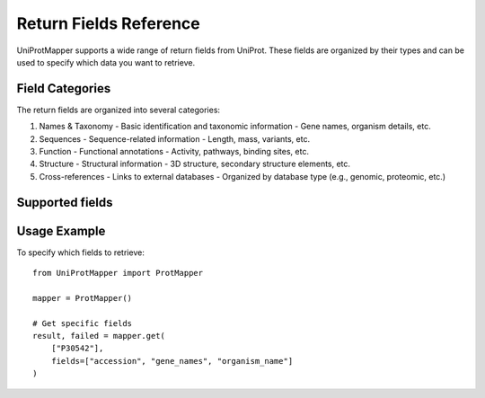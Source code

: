Return Fields Reference
=======================

UniProtMapper supports a wide range of return fields from UniProt. These fields are organized by their types and can be used to specify which data you want to retrieve.

Field Categories
----------------

The return fields are organized into several categories:

1. Names & Taxonomy
   - Basic identification and taxonomic information
   - Gene names, organism details, etc.

2. Sequences
   - Sequence-related information
   - Length, mass, variants, etc.

3. Function
   - Functional annotations
   - Activity, pathways, binding sites, etc.

4. Structure
   - Structural information
   - 3D structure, secondary structure elements, etc.

5. Cross-references
   - Links to external databases
   - Organized by database type (e.g., genomic, proteomic, etc.)

Supported fields
----------------

.. csv-table:: Supported Return Fields
   :header-rows: 1
   :file: _static/uniprot_return_fields.csv

Usage Example
-------------

To specify which fields to retrieve::

    from UniProtMapper import ProtMapper

    mapper = ProtMapper()
    
    # Get specific fields
    result, failed = mapper.get(
        ["P30542"], 
        fields=["accession", "gene_names", "organism_name"]
    )